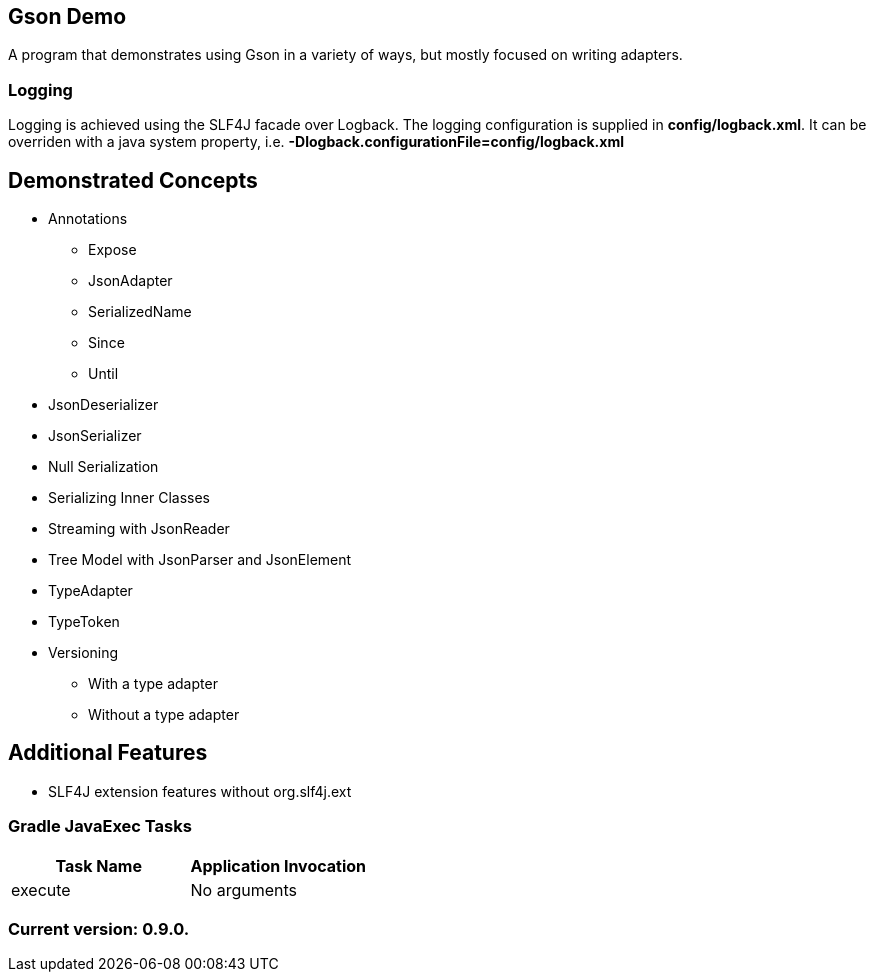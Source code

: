 Gson Demo
---------

A program that demonstrates using Gson in a variety of ways, but mostly focused on writing adapters.

Logging
~~~~~~~

Logging is achieved using the SLF4J facade over Logback. The logging configuration is supplied in *config/logback.xml*. It can be overriden with a java system property, i.e. *-Dlogback.configurationFile=config/logback.xml*

== Demonstrated Concepts

* Annotations
  - Expose
  - JsonAdapter
  - SerializedName
  - Since
  - Until
* JsonDeserializer
* JsonSerializer
* Null Serialization
* Serializing Inner Classes
* Streaming with JsonReader
* Tree Model with JsonParser and JsonElement
* TypeAdapter
* TypeToken
* Versioning
  - With a type adapter
  - Without a type adapter

== Additional Features

* SLF4J extension features without org.slf4j.ext

Gradle JavaExec Tasks
~~~~~~~~~~~~~~~~~~~~~

[options="header"]
|=======================
|Task Name              |Application Invocation
|execute                |No arguments
|=======================

Current version: 0.9.0.
~~~~~~~~~~~~~~~~~~~~~~~
